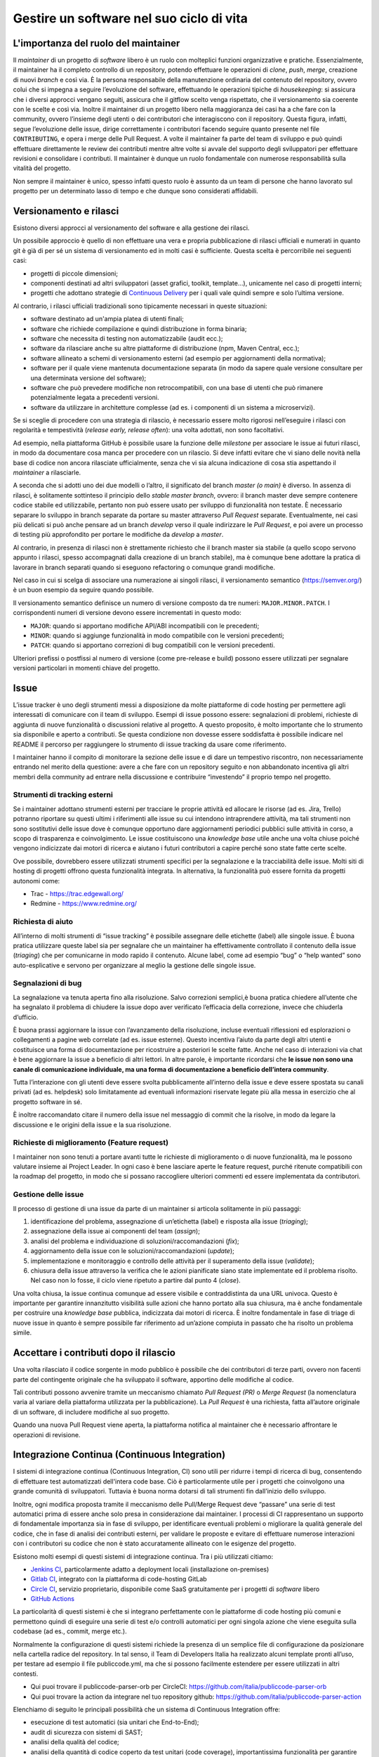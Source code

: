 .. _gestire-un-software-nel-suo-ciclo-di-vita-1:

Gestire un software nel suo ciclo di vita
=========================================

L'importanza del ruolo del maintainer
-------------------------------------

Il *maintainer* di un progetto di *software* libero è un ruolo con molteplici
funzioni organizzative e pratiche. Essenzialmente, il maintainer ha il
completo controllo di un repository, potendo effettuare le operazioni di
*clone*, *push*, *merge*, creazione di nuovi *branch* e così via. È la
persona responsabile della manutenzione ordinaria del contenuto del
repository, ovvero colui che si impegna a seguire l’evoluzione del
software, effettuando le operazioni tipiche di *housekeeping*: si
assicura che i diversi approcci vengano seguiti, assicura che il gitflow
scelto venga rispettato, che il versionamento sia coerente con le scelte
e così via. Inoltre il maintainer di un progetto libero nella
maggioranza dei casi ha a che fare con la community, ovvero l’insieme
degli utenti o dei contributori che interagiscono con il repository.
Questa figura, infatti, segue l’evoluzione delle issue, dirige
correttamente i contributori facendo seguire quanto presente nel file
``CONTRIBUTING``, e opera i merge delle Pull Request. A volte il maintainer
fa parte del team di sviluppo e può quindi effettuare direttamente le
review dei contributi mentre altre volte si avvale del supporto degli
sviluppatori per effettuare revisioni e consolidare i contributi. Il
maintainer è dunque un ruolo fondamentale con numerose responsabilità
sulla vitalità del progetto.

Non sempre il maintainer è unico, spesso infatti questo ruolo è assunto
da un team di persone che hanno lavorato sul progetto per un determinato
lasso di tempo e che dunque sono considerati affidabili.

Versionamento e rilasci
-----------------------

Esistono diversi approcci al versionamento del software e alla gestione
dei rilasci.

Un possibile approccio è quello di non effettuare una vera e propria
pubblicazione di rilasci ufficiali e numerati in quanto git è già di per
sé un sistema di versionamento ed in molti casi è sufficiente. Questa
scelta è percorribile nei seguenti casi:

-  progetti di piccole dimensioni;

-  componenti destinati ad altri sviluppatori (asset grafici, toolkit,
   template…), unicamente nel caso di progetti interni;

-  progetti che adottano strategie di `Continuous
   Delivery <https://en.wikipedia.org/wiki/Continuous_delivery>`__ per i
   quali vale quindi sempre e solo l’ultima versione.

Al contrario, i rilasci ufficiali tradizionali sono tipicamente
necessari in queste situazioni:

-  software destinato ad un'ampia platea di utenti finali;

-  software che richiede compilazione e quindi distribuzione in forma
   binaria;

-  software che necessita di testing non automatizzabile (audit ecc.);

-  software da rilasciare anche su altre piattaforme di distribuzione
   (npm, Maven Central, ecc.);

-  software allineato a schemi di versionamento esterni (ad esempio per
   aggiornamenti della normativa);

-  software per il quale viene mantenuta documentazione separata (in
   modo da sapere quale versione consultare per una determinata versione
   del software);

-  software che può prevedere modifiche non retrocompatibili, con una
   base di utenti che può rimanere potenzialmente legata a precedenti
   versioni.

-  software da utilizzare in architetture complesse (ad es. i componenti
   di un sistema a microservizi).

Se si sceglie di procedere con una strategia di rilascio, è necessario
essere molto rigorosi nell’eseguire i rilasci con regolarità e
tempestività (*release early, release often*): una volta adottati, non
sono facoltativi.

Ad esempio, nella piattaforma GitHub è possibile usare la funzione delle
*milestone* per associare le issue ai futuri rilasci, in modo da
documentare cosa manca per procedere con un rilascio. Si deve infatti
evitare che vi siano delle novità nella base di codice non ancora
rilasciate ufficialmente, senza che vi sia alcuna indicazione di cosa
stia aspettando il *maintainer* a rilasciarle.

A seconda che si adotti uno dei due modelli o l’altro, il significato
del branch *master (o main)* è diverso. In assenza di rilasci, è
solitamente sottinteso il principio dello *stable master branch*,
ovvero: il branch master deve sempre contenere codice stabile ed
utilizzabile, pertanto non può essere usato per sviluppo di funzionalità
non testate. È necessario separare lo sviluppo in branch separate da
portare su master attraverso *Pull Request* separate. Eventualmente, nei
casi più delicati si può anche pensare ad un branch *develop* verso il
quale indirizzare le *Pull Request*, e poi avere un processo di testing
più approfondito per portare le modifiche da *develop* a *master*.

Al contrario, in presenza di rilasci non è strettamente richiesto che il
branch master sia stabile (a quello scopo servono appunto i rilasci,
spesso accompagnati dalla creazione di un branch stabile), ma è comunque
bene adottare la pratica di lavorare in branch separati quando si
eseguono refactoring o comunque grandi modifiche.

Nel caso in cui si scelga di associare una numerazione ai singoli
rilasci, il versionamento semantico
(`https://semver.org/ <http://semver.org/>`__) è un buon esempio da
seguire quando possibile.

Il versionamento semantico definisce un numero di versione composto da
tre numeri: ``MAJOR.MINOR.PATCH``. I corrispondenti numeri di versione
devono essere incrementati in questo modo:

-  ``MAJOR``: quando si apportano modifiche API/ABI incompatibili con le
   precedenti;

-  ``MINOR``: quando si aggiunge funzionalità in modo compatibile con le
   versioni precedenti;

-  ``PATCH``: quando si apportano correzioni di bug compatibili con le
   versioni precedenti.

Ulteriori prefissi o postfissi al numero di versione (come pre-release e
build) possono essere utilizzati per segnalare versioni particolari in
momenti chiave del progetto.

Issue
-----

L’issue tracker è uno degli strumenti messi a disposizione da molte
piattaforme di code hosting per permettere agli interessati di
comunicare con il team di sviluppo. Esempi di issue possono essere:
segnalazioni di problemi, richieste di aggiunta di nuove funzionalità o
discussioni relative al progetto. A questo proposito, è molto importante
che lo strumento sia disponibile e aperto a contributi. Se questa
condizione non dovesse essere soddisfatta è possibile indicare nel
README il percorso per raggiungere lo strumento di issue tracking da
usare come riferimento.

I maintainer hanno il compito di monitorare la sezione delle issue e di
dare un tempestivo riscontro, non necessariamente entrando nel merito
della questione: avere a che fare con un repository seguito e non
abbandonato incentiva gli altri membri della community ad entrare nella
discussione e contribuire “investendo” il proprio tempo nel progetto.

Strumenti di tracking esterni
~~~~~~~~~~~~~~~~~~~~~~~~~~~~~

Se i maintainer adottano strumenti esterni per tracciare le proprie
attività ed allocare le risorse (ad es. Jira, Trello) potranno riportare
su questi ultimi i riferimenti alle issue su cui intendono intraprendere
attività, ma tali strumenti non sono sostitutivi delle issue dove è
comunque opportuno dare aggiornamenti periodici pubblici sulle attività
in corso, a scopo di trasparenza e coinvolgimento. Le issue
costituiscono una *knowledge base* utile anche una volta chiuse poiché
vengono indicizzate dai motori di ricerca e aiutano i futuri
contributori a capire perché sono state fatte certe scelte.

Ove possibile, dovrebbero essere utilizzati strumenti specifici per la
segnalazione e la tracciabilità delle issue. Molti siti di hosting di
progetti offrono questa funzionalità integrata. In alternativa, la
funzionalità può essere fornita da progetti autonomi come:

-  Trac - https://trac.edgewall.org/

-  Redmine - https://www.redmine.org/

Richiesta di aiuto
~~~~~~~~~~~~~~~~~~

All’interno di molti strumenti di “issue tracking” è possibile assegnare
delle etichette (label) alle singole issue. È buona pratica utilizzare
queste label sia per segnalare che un maintainer ha effettivamente
controllato il contenuto della issue (*triaging*) che per comunicarne in
modo rapido il contenuto. Alcune label, come ad esempio “bug” o “help
wanted” sono auto-esplicative e servono per organizzare al meglio la
gestione delle singole issue.

Segnalazioni di bug
~~~~~~~~~~~~~~~~~~~

La segnalazione va tenuta aperta fino alla risoluzione. Salvo correzioni
semplici,è buona pratica chiedere all’utente che ha segnalato il
problema di chiudere la issue dopo aver verificato l’efficacia della
correzione, invece che chiuderla d’ufficio.

È buona prassi aggiornare la issue con l’avanzamento della risoluzione,
incluse eventuali riflessioni ed esplorazioni o collegamenti a pagine
web correlate (ad es. issue esterne). Questo incentiva l’aiuto da parte
degli altri utenti e costituisce una forma di documentazione per
ricostruire a posteriori le scelte fatte. Anche nel caso di interazioni
via chat è bene aggiornare la issue a beneficio di altri lettori. In
altre parole, è importante ricordarsi che **le issue non sono una canale
di comunicazione individuale, ma una forma di documentazione a beneficio
dell’intera community**.

Tutta l’interazione con gli utenti deve essere svolta pubblicamente
all’interno della issue e deve essere spostata su canali privati (ad es.
helpdesk) solo limitatamente ad eventuali informazioni riservate legate
più alla messa in esercizio che al progetto software in sé.

È inoltre raccomandato citare il numero della issue nel messaggio di
commit che la risolve, in modo da legare la discussione e le origini
della issue e la sua risoluzione.

Richieste di miglioramento (Feature request)
~~~~~~~~~~~~~~~~~~~~~~~~~~~~~~~~~~~~~~~~~~~~

I maintainer non sono tenuti a portare avanti tutte le richieste di
miglioramento o di nuove funzionalità, ma le possono valutare insieme ai
Project Leader. In ogni caso è bene lasciare aperte le feature request,
purché ritenute compatibili con la roadmap del progetto, in modo che si
possano raccogliere ulteriori commenti ed essere implementata da
contributori.

Gestione delle issue
~~~~~~~~~~~~~~~~~~~~

Il processo di gestione di una issue da parte di un maintainer si
articola solitamente in più passaggi:

1. identificazione del problema, assegnazione di un’etichetta (label) e
   risposta alla issue (*triaging*);

2. assegnazione della issue ai componenti del team (*assign*);

3. analisi del problema e individuazione di soluzioni/raccomandazioni
   (*fix*);

4. aggiornamento della issue con le soluzioni/raccomandazioni
   (*update*);

5. implementazione e monitoraggio e controllo delle attività per il
   superamento della issue (*validate*);

6. chiusura della issue attraverso la verifica che le azioni pianificate
   siano state implementate ed il problema risolto. Nel caso non lo
   fosse, il ciclo viene ripetuto a partire dal punto 4 (*close*).

Una volta chiusa, la issue continua comunque ad essere visibile e
contraddistinta da una URL univoca. Questo è importante per garantire
innanzitutto visibilità sulle azioni che hanno portato alla sua
chiusura, ma è anche fondamentale per costruire una *knowledge base*
pubblica, indicizzata dai motori di ricerca. È inoltre fondamentale in
fase di triage di nuove issue in quanto è sempre possibile far
riferimento ad un’azione compiuta in passato che ha risolto un problema
simile.

Accettare i contributi dopo il rilascio
---------------------------------------

Una volta rilasciato il codice sorgente in modo pubblico è possibile che
dei contributori di terze parti, ovvero non facenti parte del
contingente originale che ha sviluppato il software, apportino delle
modifiche al codice.

Tali contributi possono avvenire tramite un meccanismo chiamato *Pull
Request (PR)* o *Merge Request* (la nomenclatura varia al variare della
piattaforma utilizzata per la pubblicazione). La *Pull Request* è una
richiesta, fatta all’autore originale di un software, di includere
modifiche al suo progetto.

Quando una nuova Pull Request viene aperta, la piattaforma notifica al
maintainer che è necessario affrontare le operazioni di revisione.

Integrazione Continua (Continuous Integration)
----------------------------------------------

I sistemi di integrazione continua (Continuous Integration, CI) sono
utili per ridurre i tempi di ricerca di bug, consentendo di effettuare
test automatizzati dell'intera code base. Ciò è particolarmente utile
per i progetti che coinvolgono una grande comunità di sviluppatori.
Tuttavia è buona norma dotarsi di tali strumenti fin dall’inizio dello
sviluppo.

Inoltre, ogni modifica proposta tramite il meccanismo delle Pull/Merge
Request deve “passare” una serie di test automatici prima di essere
anche solo presa in considerazione dai maintainer. I processi di CI
rappresentano un supporto di fondamentale importanza sia in fase di
sviluppo, per identificare eventuali problemi o migliorare la qualità
generale del codice, che in fase di analisi dei contributi esterni, per
validare le proposte e evitare di effettuare numerose interazioni con i
contributori su codice che non è stato accuratamente allineato con le
esigenze del progetto.

Esistono molti esempi di questi sistemi di integrazione continua. Tra i
più utilizzati citiamo:

-  `Jenkins CI <https://www.jenkins.io/>`__, particolarmente adatto a
   deployment locali (installazione on-premises)

-  `Gitlab
   CI <https://about.gitlab.com/product/continuous-integration/>`__,
   integrato con la piattaforma di code-hosting GitLab

-  `Circle CI <https://circleci.com/>`__, servizio proprietario,
   disponibile come SaaS gratuitamente per i progetti di *software* libero

-  `GitHub Actions <https://github.com/features/actions>`__

La particolarità di questi sistemi è che si integrano perfettamente con
le piattaforme di code hosting più comuni e permettono quindi di
eseguire una serie di test e/o controlli automatici per ogni singola
azione che viene eseguita sulla codebase (ad es., commit, merge etc.).

Normalmente la configurazione di questi sistemi richiede la presenza di
un semplice file di configurazione da posizionare nella cartella radice
del repository. In tal senso, il Team di Developers Italia ha realizzato
alcuni template pronti all’uso, per testare ad esempio il file
publiccode.yml, ma che si possono facilmente estendere per essere
utilizzati in altri contesti.

-  Qui puoi trovare il publiccode-parser-orb per CircleCI:
   https://github.com/italia/publiccode-parser-orb

-  Qui puoi trovare la action da integrare nel tuo repository github:
   https://github.com/italia/publiccode-parser-action

Elenchiamo di seguito le principali possibilità che un sistema di
Continuous Integration offre:

-  esecuzione di test automatici (sia unitari che End-to-End);

-  audit di sicurezza con sistemi di SAST;

-  analisi della qualità del codice;

-  analisi della quantità di codice coperto da test unitari (code
   coverage), importantissima funzionalità per garantire un codice di
   qualità;

-  analisi dei messaggi di commit (commit-lint).

Oltre a queste analisi, che possono offrire una panoramica sullo stato
di salute del codice in ogni momento utile,c’è anche la possibilità di
automatizzare numerose operazioni come ad esempio:

-  effettuare dei rilasci automatici (tag e release);

-  effettuare la compilazione dei sistemi con le informazioni di
   produzione (build);

-  effettuare delle operazioni di interazione con altri sistemi web
   tramite API, ad esempio le immagini docker possono essere inviate a
   dei registri pubblici.

Infine, l’ultimo passaggio interessante, anche denominato Continuous
Deployment (CD), consiste nell’utilizzare questi strumenti anche per
effettuare il deploy, quindi la messa in produzione, del sistema. Il
concetto fondamentale in questo caso è quello di utilizzare la stessa
codebase per tutti i deployment che verranno effettuati (ad esempio,
development, staging, pre-prod, live) dove a variare saranno solo le
risorse connesse all’applicazione (ad es., i DB) tramite opportuni file
di configurazione (maggiori approfondimenti sono disponibili su `12factor
app <https://12factor.net/it/codebase>`_).

Abbiamo visto come i sistemi di CI possono facilitare la vita dello
sviluppatore, aumentare la qualità del codice, supportare le analisi di
sicurezza e, infine, effettuare la messa in opera dell’intero sistema in
modo completamente automatico: possono sicuramente essere considerati il
coltellino svizzero dello sviluppo di *software* libero.

